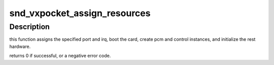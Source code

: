 .. -*- coding: utf-8; mode: rst -*-
.. src-file: sound/pcmcia/vx/vxpocket.c

.. _`snd_vxpocket_assign_resources`:

snd_vxpocket_assign_resources
=============================

.. c:function:: int snd_vxpocket_assign_resources(struct vx_core *chip, int port, int irq)

    initialize the hardware and card instance.

    :param struct vx_core \*chip:
        VX core instance

    :param int port:
        i/o port for the card

    :param int irq:
        irq number for the card

.. _`snd_vxpocket_assign_resources.description`:

Description
-----------

this function assigns the specified port and irq, boot the card,
create pcm and control instances, and initialize the rest hardware.

returns 0 if successful, or a negative error code.

.. This file was automatic generated / don't edit.

